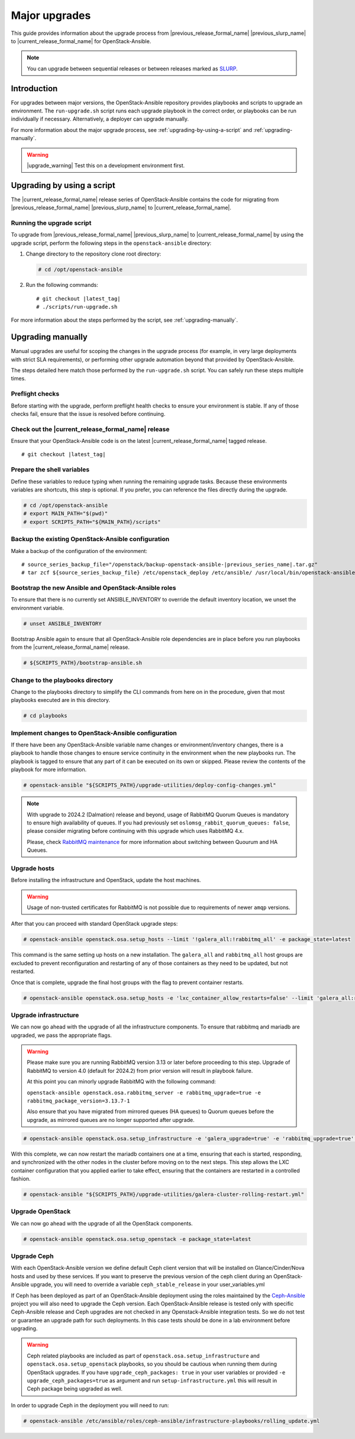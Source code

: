 ==============
Major upgrades
==============

This guide provides information about the upgrade process from
|previous_release_formal_name| |previous_slurp_name| to
|current_release_formal_name| for OpenStack-Ansible.

.. note::

   You can upgrade between sequential releases or between releases
   marked as `SLURP`_.

.. _SLURP: https://releases.openstack.org/

Introduction
============

For upgrades between major versions, the OpenStack-Ansible repository provides
playbooks and scripts to upgrade an environment. The ``run-upgrade.sh``
script runs each upgrade playbook in the correct order, or playbooks can be run
individually if necessary. Alternatively, a deployer can upgrade manually.

For more information about the major upgrade process, see
:ref:`upgrading-by-using-a-script` and :ref:`upgrading-manually`.

.. warning::

   |upgrade_warning| Test this on a development environment first.

.. _upgrading-by-using-a-script:

Upgrading by using a script
===========================

The |current_release_formal_name| release series of OpenStack-Ansible contains
the code for migrating from |previous_release_formal_name|
|previous_slurp_name| to |current_release_formal_name|.

Running the upgrade script
~~~~~~~~~~~~~~~~~~~~~~~~~~

To upgrade from |previous_release_formal_name| |previous_slurp_name| to
|current_release_formal_name| by using the upgrade script, perform the
following steps in the ``openstack-ansible`` directory:

#. Change directory to the repository clone root directory:

   .. code-block:: console

      # cd /opt/openstack-ansible

#. Run the following commands:

   .. parsed-literal::

      # git checkout |latest_tag|
      # ./scripts/run-upgrade.sh

For more information about the steps performed by the script, see
:ref:`upgrading-manually`.

.. _upgrading-manually:

Upgrading manually
==================

Manual upgrades are useful for scoping the changes in the upgrade process
(for example, in very large deployments with strict SLA requirements), or
performing other upgrade automation beyond that provided by OpenStack-Ansible.

The steps detailed here match those performed by the ``run-upgrade.sh``
script. You can safely run these steps multiple times.

Preflight checks
~~~~~~~~~~~~~~~~

Before starting with the upgrade, perform preflight health checks to ensure
your environment is stable. If any of those checks fail, ensure that the issue
is resolved before continuing.

Check out the |current_release_formal_name| release
~~~~~~~~~~~~~~~~~~~~~~~~~~~~~~~~~~~~~~~~~~~~~~~~~~~

Ensure that your OpenStack-Ansible code is on the latest
|current_release_formal_name| tagged release.

.. parsed-literal::

    # git checkout |latest_tag|

Prepare the shell variables
~~~~~~~~~~~~~~~~~~~~~~~~~~~

Define these variables to reduce typing when running the remaining upgrade
tasks. Because these environments variables are shortcuts, this step is
optional. If you prefer, you can reference the files directly during the
upgrade.

.. code-block:: console

    # cd /opt/openstack-ansible
    # export MAIN_PATH="$(pwd)"
    # export SCRIPTS_PATH="${MAIN_PATH}/scripts"

Backup the existing OpenStack-Ansible configuration
~~~~~~~~~~~~~~~~~~~~~~~~~~~~~~~~~~~~~~~~~~~~~~~~~~~

Make a backup of the configuration of the environment:

.. parsed-literal::

    # source_series_backup_file="/openstack/backup-openstack-ansible-|previous_series_name|.tar.gz"
    # tar zcf ${source_series_backup_file} /etc/openstack_deploy /etc/ansible/ /usr/local/bin/openstack-ansible.rc

Bootstrap the new Ansible and OpenStack-Ansible roles
~~~~~~~~~~~~~~~~~~~~~~~~~~~~~~~~~~~~~~~~~~~~~~~~~~~~~

To ensure that there is no currently set ANSIBLE_INVENTORY to override
the default inventory location, we unset the environment variable.

.. code-block:: console

    # unset ANSIBLE_INVENTORY

Bootstrap Ansible again to ensure that all OpenStack-Ansible role
dependencies are in place before you run playbooks from the
|current_release_formal_name| release.

.. code-block:: console

    # ${SCRIPTS_PATH}/bootstrap-ansible.sh

Change to the playbooks directory
~~~~~~~~~~~~~~~~~~~~~~~~~~~~~~~~~

Change to the playbooks directory to simplify the CLI commands from here on
in the procedure, given that most playbooks executed are in this directory.

.. code-block:: console

    # cd playbooks

Implement changes to OpenStack-Ansible configuration
~~~~~~~~~~~~~~~~~~~~~~~~~~~~~~~~~~~~~~~~~~~~~~~~~~~~

If there have been any OpenStack-Ansible variable name changes or
environment/inventory changes, there is a playbook to handle those changes
to ensure service continuity in the environment when the new playbooks run.
The playbook is tagged to ensure that any part of it can be executed on
its own or skipped. Please review the contents of the playbook for
more information.

.. code-block:: console

    # openstack-ansible "${SCRIPTS_PATH}/upgrade-utilities/deploy-config-changes.yml"


.. note::

    With upgrade to 2024.2 (Dalmation) release and beyond, usage of RabbitMQ
    Quorum Queues is mandatory to ensure high availability of queues. If you
    had previously set ``oslomsg_rabbit_quorum_queues: false``, please
    consider migrating before continuing with this upgrade which uses RabbitMQ
    4.x.

    Please, check `RabbitMQ maintenance <https://docs.openstack.org/openstack-ansible/latest/admin/maintenance-tasks.html#migrate-between-ha-and-quorum-queues>`_
    for more information about switching between Quourum and HA Queues.

Upgrade hosts
~~~~~~~~~~~~~

Before installing the infrastructure and OpenStack, update the host machines.

.. warning::

    Usage of non-trusted certificates for RabbitMQ is not possible
    due to requirements of newer ``amqp`` versions.

After that you can proceed with standard OpenStack upgrade steps:

.. code-block:: console

    # openstack-ansible openstack.osa.setup_hosts --limit '!galera_all:!rabbitmq_all' -e package_state=latest

This command is the same setting up hosts on a new installation. The
``galera_all`` and ``rabbitmq_all`` host groups are excluded to prevent
reconfiguration and restarting of any of those containers as they need to
be updated, but not restarted.

Once that is complete, upgrade the final host groups with the flag to prevent
container restarts.

.. code-block:: console

    # openstack-ansible openstack.osa.setup_hosts -e 'lxc_container_allow_restarts=false' --limit 'galera_all:rabbitmq_all'

Upgrade infrastructure
~~~~~~~~~~~~~~~~~~~~~~

We can now go ahead with the upgrade of all the infrastructure components. To
ensure that rabbitmq and mariadb are upgraded, we pass the appropriate flags.

.. warning::

    Please make sure you are running RabbitMQ version 3.13 or later before
    proceeding to this step.
    Upgrade of RabbitMQ to version 4.0 (default for 2024.2) from prior version
    will result in playbook failure.

    At this point you can minorly upgrade RabbitMQ with the following command:

    ``openstack-ansible openstack.osa.rabbitmq_server -e rabbitmq_upgrade=true -e rabbitmq_package_version=3.13.7-1``

    Also ensure that you have migrated from mirrored queues (HA queues) to
    Quorum queues before the upgrade, as mirrored queues are no longer supported
    after upgrade.

.. code-block:: console

    # openstack-ansible openstack.osa.setup_infrastructure -e 'galera_upgrade=true' -e 'rabbitmq_upgrade=true' -e package_state=latest

With this complete, we can now restart the mariadb containers one at a time,
ensuring that each is started, responding, and synchronized with the other
nodes in the cluster before moving on to the next steps. This step allows
the LXC container configuration that you applied earlier to take effect,
ensuring that the containers are restarted in a controlled fashion.

.. code-block:: console

    # openstack-ansible "${SCRIPTS_PATH}/upgrade-utilities/galera-cluster-rolling-restart.yml"

Upgrade OpenStack
~~~~~~~~~~~~~~~~~

We can now go ahead with the upgrade of all the OpenStack components.

.. code-block:: console

    # openstack-ansible openstack.osa.setup_openstack -e package_state=latest

Upgrade Ceph
~~~~~~~~~~~~

With each OpenStack-Ansible version we define default Ceph client version
that will be installed on Glance/Cinder/Nova hosts and used by these services.
If you want to preserve the previous version of the ceph client during an
OpenStack-Ansible upgrade, you will need to override a variable
``ceph_stable_release`` in your user_variables.yml

If Ceph has been deployed as part of an OpenStack-Ansible deployment
using the roles maintained by the `Ceph-Ansible`_ project you will also need
to upgrade the Ceph version. Each OpenStack-Ansible release is tested only with
specific Ceph-Ansible release and Ceph upgrades are not checked in any
Openstack-Ansible integration tests. So we do not test or guarantee an
upgrade path for such deployments. In this case tests should be done in a
lab environment before upgrading.

.. warning::

    Ceph related playbooks are included as part of ``openstack.osa.setup_infrastructure``
    and ``openstack.osa.setup_openstack`` playbooks, so you should be cautious when
    running them during OpenStack upgrades.
    If you have ``upgrade_ceph_packages: true`` in your user variables or
    provided ``-e upgrade_ceph_packages=true`` as argument and run
    ``setup-infrastructure.yml`` this will result in Ceph package being upgraded
    as well.

In order to upgrade Ceph in the deployment you will need to run:

.. code-block:: console

     # openstack-ansible /etc/ansible/roles/ceph-ansible/infrastructure-playbooks/rolling_update.yml

.. _Ceph-Ansible: https://github.com/ceph/ceph-ansible/
